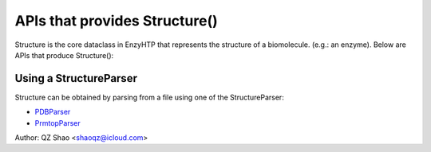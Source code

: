==============================================
 APIs that provides Structure()
==============================================

Structure is the core dataclass in EnzyHTP that represents the
structure of a biomolecule. (e.g.: an enzyme). Below are APIs that
produce Structure():

Using a StructureParser
==============================================

Structure can be obtained by parsing from a file using one of the StructureParser:

- `PDBParser <PDBParser.html>`_
- `PrmtopParser <xxx>`_

Author: QZ Shao <shaoqz@icloud.com>
